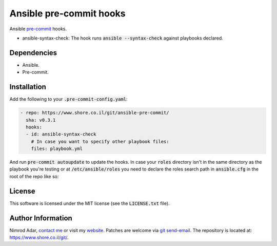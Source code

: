 Ansible pre-commit hooks
########################

Ansible `pre-commit <http://pre-commit.com/>`_ hooks.

- ansible-syntax-check: The hook runs
  :code:`ansible --syntax-check` against playbooks declared.

Dependencies
------------

- Ansible.
- Pre-commit.

Installation
------------

Add the following to your :code:`.pre-commit-config.yaml`:

.. code:: yaml

    - repo: https://www.shore.co.il/git/ansible-pre-commit/
      sha: v0.3.1
      hooks:
      - id: ansible-syntax-check
        # In case you want to specify other playbook files:
        files: playbook.yml

And run :code:`pre-commit autoupdate` to update the hooks. In case your
:code:`roles` directory isn't in the same directory as the playbook you're
testing or at :code:`/etc/ansible/roles` you need to declare the roles search
path in :code:`ansible.cfg` in the root of the repo like so:

.. code:

    [defaults]
    roles_path=path/to/roles/directory:path/to/another/roles/directory

License
-------

This software is licensed under the MIT license (see the :code:`LICENSE.txt`
file).

Author Information
------------------

Nimrod Adar, `contact me <nimrod@shore.co.il>`_ or visit my `website
<https://www.shore.co.il/>`_. Patches are welcome via `git send-email
<http://git-scm.com/book/en/v2/Git-Commands-Email>`_. The repository is located
at: https://www.shore.co.il/git/.
